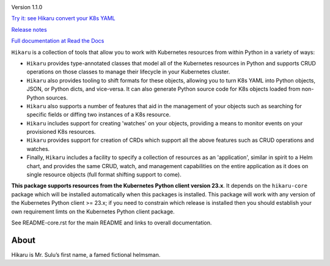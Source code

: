
.. |travis| image:: https://travis-ci.com/haxsaw/hikaru.svg?branch=dev
    :target: https://app.travis-ci.com/github/haxsaw/hikaru

.. |license| image:: https://img.shields.io/github/license/haxsaw/hikaru
   :alt: GitHub license   :target: https://github.com/haxsaw/hikaru/blob/main/LICENSE

.. |versions| image:: https://img.shields.io/pypi/pyversions/hikaru
   :alt: PyPI - Python Version

.. |coverage| image:: https://codecov.io/gh/haxsaw/hikaru/branch/dev/graph/badge.svg?token=QOFGNVHGNP
   :target: https://codecov.io/gh/haxsaw/hikaru
   
.. |logo| image:: hikaru-model-23-logo.png
   :alt: Hikaru

|logo|


Version 1.1.0

|travis|   |license|   |versions|   |coverage|

`Try it: see Hikaru convert your K8s YAML <http://www.incisivetech.co.uk/try-hikaru.html>`_

`Release notes <https://github.com/haxsaw/hikaru/blob/main/release_notes.rst>`_

`Full documentation at Read the Docs <https://hikaru.readthedocs.io/en/latest/index.html>`_

``Hikaru`` is a collection of tools that allow you to work with Kubernetes resources from within Python in
a variety of ways:

- ``Hikaru`` provides type-annotated classes that model all of the Kubernetes resources in Python
  and supports CRUD operations on those classes to manage their lifecycle in your Kubernetes cluster.
- ``Hikaru`` also provides tooling to shift formats for these objects, allowing you to turn K8s YAML
  into Python objects, JSON, or Python dicts, and vice-versa. It can also generate Python source code for K8s
  objects loaded from non-Python sources.
- ``Hikaru`` also supports a number of features that aid in the management of
  your objects such as searching for specific fields or diffing two instances of a K8s resource.
- ``Hikaru`` includes support for creating 'watches' on your objects, providing a means to monitor events
  on your provisioned K8s resources.
- ``Hikaru`` provides support for creation of CRDs which support all the above features such as CRUD operations
  and watches.
- Finally, ``Hikaru`` includes a facility to specify a collection of
  resources as an 'application', similar in spirit to a Helm chart, and provides the same CRUD,
  watch, and management capabilities on the entire application as it does on single resource objects
  (full format shifting support to come).

**This package supports resources from the Kubernetes Python client version 23.x**. It depends on the
``hikaru-core`` package which will be installed automatically when this packages is installed. This package
will work with any version of the Kubernetes Python client >= 23.x; if you need to constrain which release
is installed then you should establish your own requirement limts on the Kubernetes Python client package.

See README-core.rst for the main README and links to overall documentation.

About
~~~~~

Hikaru is Mr. Sulu’s first name, a famed fictional helmsman.
